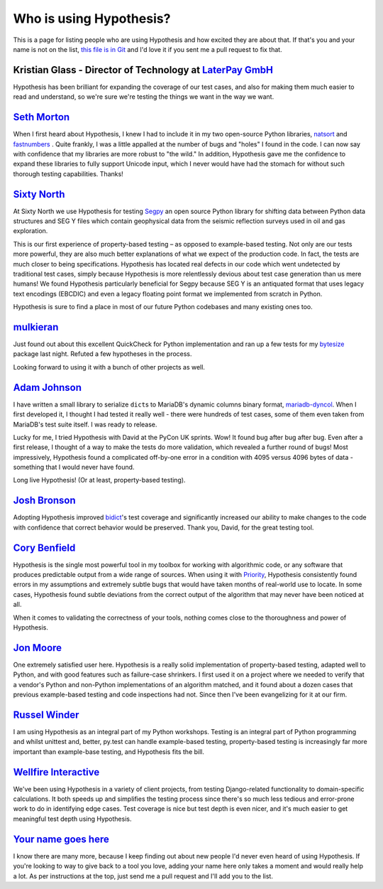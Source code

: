 ========================
Who is using Hypothesis?
========================

This is a page for listing people who are using Hypothesis and how excited they
are about that. If that's you and your name is not on the list, `this file is in
Git <https://github.com/HypothesisWorks/hypothesis-python/blob/master/docs/endorsements.rst>`_
and I'd love it if you sent me a pull request to fix that.


---------------------------------------------------------------------------------------
Kristian Glass - Director of Technology at `LaterPay GmbH <https://www.laterpay.net/>`_
---------------------------------------------------------------------------------------

Hypothesis has been brilliant for expanding the coverage of our test cases,
and also for making them much easier to read and understand,
so we're sure we're testing the things we want in the way we want.

-----------------------------------------------
`Seth Morton <https://github.com/SethMMorton>`_
-----------------------------------------------

When I first heard about Hypothesis, I knew I had to include it in my two
open-source Python libraries, `natsort <https://github.com/SethMMorton/natsort>`_
and `fastnumbers <https://github.com/SethMMorton/fastnumbers>`_ . Quite frankly,
I was a little appalled at the number of bugs and "holes" I found in the code. I can
now say with confidence that my libraries are more robust to "the wild." In
addition, Hypothesis gave me the confidence to expand these libraries to fully
support Unicode input, which I never would have had the stomach for without such
thorough testing capabilities. Thanks!

-------------------------------------------
`Sixty North <http://sixty-north.com>`_
-------------------------------------------

At Sixty North we use Hypothesis for testing
`Segpy <https://github.com/sixty-north/segpy>`_ an open source Python library for
shifting data between Python data structures and SEG Y files which contain
geophysical data from the seismic reflection surveys used in oil and gas
exploration.

This is our first experience of property-based testing – as opposed to example-based
testing.  Not only are our tests more powerful, they are also much better
explanations of what we expect of the production code. In fact, the tests are much
closer to being specifications.  Hypothesis has located real defects in our code
which went undetected by traditional test cases, simply because Hypothesis is more
relentlessly devious about test case generation than us mere humans!  We found
Hypothesis particularly beneficial for Segpy because SEG Y is an antiquated format
that uses legacy text encodings (EBCDIC) and even a legacy floating point format
we implemented from scratch in Python.

Hypothesis is sure to find a place in most of our future Python codebases and many
existing ones too.

-------------------------------------------
`mulkieran <https://github.com/mulkieran>`_
-------------------------------------------

Just found out about this excellent QuickCheck for Python implementation and
ran up a few tests for my `bytesize <https://github.com/mulkieran/bytesize>`_
package last night. Refuted a few hypotheses in the process.

Looking forward to using it with a bunch of other projects as well.

-----------------------------------------------
`Adam Johnson <https://github.com/adamchainz>`_
-----------------------------------------------

I have written a small library to serialize ``dict``\s to MariaDB's dynamic
columns binary format,
`mariadb-dyncol <https://github.com/adamchainz/mariadb-dyncol>`_. When I first
developed it, I thought I had tested it really well - there were hundreds of
test cases, some of them even taken from MariaDB's test suite itself. I was
ready to release.

Lucky for me, I tried Hypothesis with David at the PyCon UK sprints. Wow! It
found bug after bug after bug. Even after a first release, I thought of a way
to make the tests do more validation, which revealed a further round of bugs!
Most impressively, Hypothesis found a complicated off-by-one error in a
condition with 4095 versus 4096 bytes of data - something that I would never
have found.

Long live Hypothesis! (Or at least, property-based testing).

-------------------------------------------
`Josh Bronson <https://github.com/jab>`_
-------------------------------------------

Adopting Hypothesis improved `bidict <https://github.com/jab/bidict>`_'s
test coverage and significantly increased our ability to make changes to
the code with confidence that correct behavior would be preserved.
Thank you, David, for the great testing tool.

--------------------------------------------
`Cory Benfield <https://github.com/Lukasa>`_
--------------------------------------------

Hypothesis is the single most powerful tool in my toolbox for working with
algorithmic code, or any software that produces predictable output from a wide
range of sources. When using it with
`Priority <https://python-hyper.org/priority/en/latest/>`_, Hypothesis consistently found
errors in my assumptions and extremely subtle bugs that would have taken months
of real-world use to locate. In some cases, Hypothesis found subtle deviations
from the correct output of the algorithm that may never have been noticed at
all.

When it comes to validating the correctness of your tools, nothing comes close
to the thoroughness and power of Hypothesis.

------------------------------------------
`Jon Moore <https://github.com/jonmoore>`_
------------------------------------------

One extremely satisfied user here. Hypothesis is a really solid implementation
of property-based testing, adapted well to Python, and with good features
such as failure-case shrinkers. I first used it on a project where we needed
to verify that a vendor's Python and non-Python implementations of an algorithm
matched, and it found about a dozen cases that previous example-based testing
and code inspections had not. Since then I've been evangelizing for it at our firm.

--------------------------------------------
`Russel Winder <https://www.russel.org.uk>`_
--------------------------------------------

I am using Hypothesis as an integral part of my Python workshops. Testing is an integral part of Python
programming and whilst unittest and, better, py.test can handle example-based testing, property-based
testing is increasingly far more important than example-base testing, and Hypothesis fits the bill.

---------------------------------------------
`Wellfire Interactive <https://wellfire.co>`_
---------------------------------------------

We've been using Hypothesis in a variety of client projects, from testing
Django-related functionality to domain-specific calculations. It both speeds
up and simplifies the testing process since there's so much less tedious and
error-prone work to do in identifying edge cases. Test coverage is nice but
test depth is even nicer, and it's much easier to get meaningful test depth
using Hypothesis.

-------------------------------------------
`Your name goes here <http://example.com>`_
-------------------------------------------

I know there are many more, because I keep finding out about new people I'd never
even heard of using Hypothesis. If you're looking to way to give back to a tool you
love, adding your name here only takes a moment and would really help a lot. As per
instructions at the top, just send me a pull request and I'll add you to the list.
